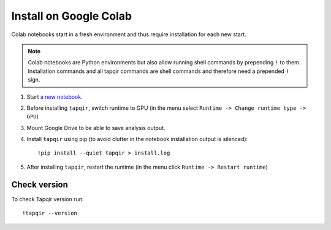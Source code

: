 Install on Google Colab
=======================

Colab notebooks start in a fresh environment and thus require installation for each new
start.

.. note:: Colab notebooks are Python environments but also allow running shell
   commands by prepending ``!`` to them. Installation commands and all tapqir commands
   are shell commands and therefore need a prepended ``!`` sign.

1. Start `a new notebook`_.

2. Before installing ``tapqir``, switch runtime to GPU (in the menu select ``Runtime ->
   Change runtime type -> GPU``)

3. Mount Google Drive to be able to save analysis output.

4. Install ``tapqir`` using pip (to avoid clutter in the notebook installation
   output is silenced)::

    !pip install --quiet tapqir > install.log

5. After installing ``tapqir``, restart the runtime (in the menu click ``Runtime -> Restart runtime``)

Check version
-------------

To check Tapqir version run::

   !tapqir --version

.. _a new notebook: https://colab.research.google.com/?utm_source=scs-index 
